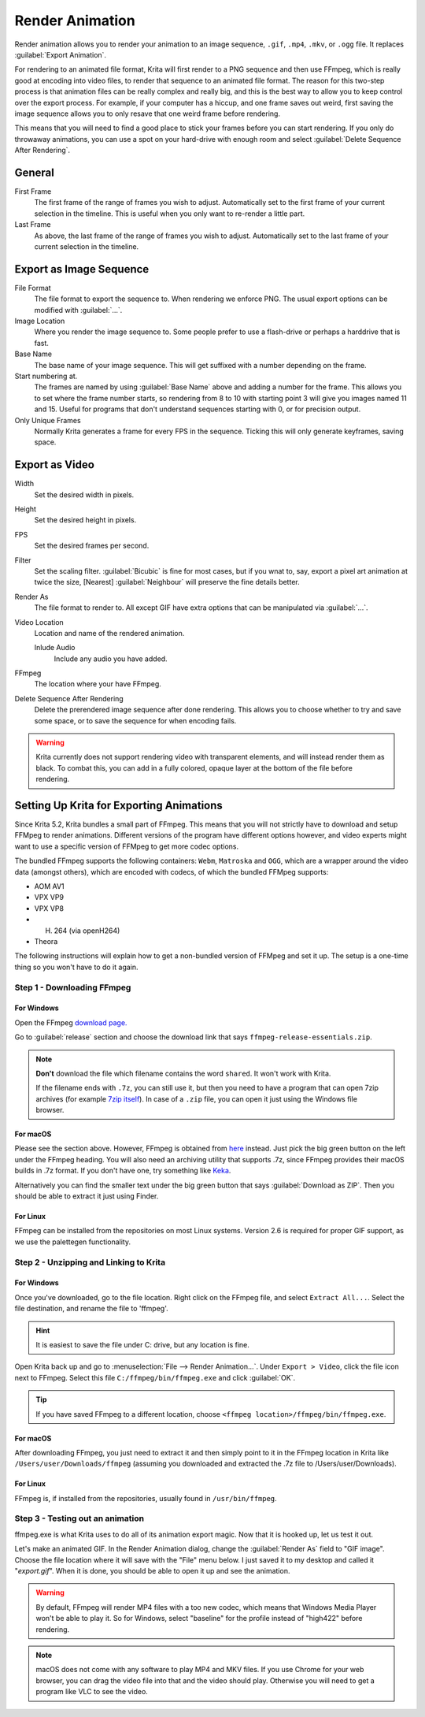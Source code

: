 .. meta::
   :description:
        How to use the render animation command in Krita.

.. metadata-placeholder

   :authors: - Scott Petrovic
             - Wolthera van Hövell tot Westerflier <griffinvalley@gmail.com>
             - Beelzy
             - Lewis Fuller Hill
   :license: GNU free documentation license 1.3 or later.

.. index:: Animation, Render Animation
.. _render_animation:

================
Render Animation
================ 

Render animation allows you to render your animation to an image sequence, ``.gif``, ``.mp4``, ``.mkv``, or ``.ogg`` file. It replaces :guilabel:`Export Animation`.

For rendering to an animated file format, Krita will first render to a PNG sequence and then use FFmpeg, which is really good at encoding into video files, to render that sequence to an animated file format. The reason for this two-step process is that animation files can be really complex and really big, and this is the best way to allow you to keep control over the export process. For example, if your computer has a hiccup, and one frame saves out weird, first saving the image sequence allows you to only resave that one weird frame before rendering.

This means that you will need to find a good place to stick your frames before you can start rendering. If you only do throwaway animations, you can use a spot on your hard-drive with enough room and select :guilabel:`Delete Sequence After Rendering`.

General
-------

First Frame
    The first frame of the range of frames you wish to adjust. Automatically set to the first frame of your current selection in the timeline. This is useful when you only want to re-render a little part.
Last Frame
    As above, the last frame of the range of frames you wish to adjust. Automatically set to the last frame of your current selection in the timeline.

Export as Image Sequence
------------------------

File Format
    The file format to export the sequence to. When rendering we enforce PNG. The usual export options can be modified with :guilabel:`...`.
Image Location
    Where you render the image sequence to. Some people prefer to use a flash-drive or perhaps a harddrive that is fast.
Base Name
    The base name of your image sequence. This will get suffixed with a number depending on the frame.
Start numbering at.
    The frames are named by using :guilabel:`Base Name`  above and adding a number for the frame. This allows you to set where the frame number starts, so rendering from 8 to 10 with starting point 3 will give you images named 11 and 15. Useful for programs that don't understand sequences starting with 0, or for precision output.
Only Unique Frames
    Normally Krita generates a frame for every FPS in the sequence. Ticking this will only generate keyframes, saving space.

Export as Video
---------------

Width
    Set the desired width in pixels.
Height
    Set the desired height in pixels.
FPS
    Set the desired frames per second.
Filter
    Set the scaling filter. :guilabel:`Bicubic` is fine for most cases, but if you wnat to, say, export a pixel art animation at twice the size, [Nearest] :guilabel:`Neighbour` will preserve the fine details better.
Render As
    The file format to render to. All except GIF have extra options that can be manipulated via :guilabel:`...`.
Video Location
    Location and name of the rendered animation.
    
    Inlude Audio
        Include any audio you have added.
    
FFmpeg
    The location where your have FFmpeg.
    
    .. versionchanged:: 5.2
        This is now optional. Krita's bundled FFMpeg functionality is able to provide some options, but it is still useful to set this if you want to use a specific version of FFMpeg for rendering videos.
    
Delete Sequence After Rendering
    Delete the prerendered image sequence after done rendering. This allows you to choose whether to try and save some space, or to save the sequence for when encoding fails.
    
    .. deprecated:: 5.2
    
        Since 5.2, Krita will always delete the image sequence if :guilabel:`Export as Image Sequence` is not checked while :guilabel:`Export as Video` is.

.. warning::

    Krita currently does not support rendering video with transparent elements, and will instead render them as black. To combat this, you can add in a fully colored, opaque layer at the bottom of the file before rendering.

Setting Up Krita for Exporting Animations
-----------------------------------------

.. versionchanged:: 5.2

Since Krita 5.2, Krita bundles a small part of FFmpeg. This means that you will not strictly have to download and setup FFMpeg to render animations. Different versions of the program have different options however, and video experts might want to use a specific version of FFMpeg to get more codec options.

The bundled FFmpeg supports the following containers: ``Webm``, ``Matroska`` and ``OGG``, which are a wrapper around the video data (amongst others), which are encoded with codecs, of which the bundled FFMpeg supports:

- AOM AV1
- VPX VP9
- VPX VP8
- H. 264 (via openH264)
- Theora

The following instructions will explain how to get a non-bundled version of FFMpeg and set it up. The setup is a one-time thing so you won't have to do it again.

Step 1 - Downloading FFmpeg
~~~~~~~~~~~~~~~~~~~~~~~~~~~

For Windows
^^^^^^^^^^^

Open the FFmpeg `download page. <https://www.gyan.dev/ffmpeg/builds/>`_

Go to :guilabel:`release` section and choose the download link that says ``ffmpeg-release-essentials.zip``.

.. note::

    **Don't** download the file which filename contains the word ``shared``. It won't work with Krita.

    If the filename ends with ``.7z``, you can still use it, but then you need to have a program that can open 7zip archives (for example `7zip itself <https://www.gyan.dev/ffmpeg/builds/>`_). In case of a ``.zip`` file, you can open it just using the Windows file browser.

    
For macOS
^^^^^^^^^

Please see the section above. However, FFmpeg is obtained from `here <https://evermeet.cx/ffmpeg/>`_ instead. Just pick the big green button on the left under the FFmpeg heading. You will also need an archiving utility that supports .7z, since FFmpeg provides their macOS builds in .7z format. If you don't have one, try something like `Keka <https://www.kekaosx.com>`_.

Alternatively you can find the smaller text under the big green button that says :guilabel:`Download as ZIP`. Then you should be able to extract it just using Finder.

For Linux
^^^^^^^^^

FFmpeg can be installed from the repositories on most Linux systems. Version 2.6 is required for proper GIF support, as we use the palettegen functionality.

Step 2 - Unzipping and Linking to Krita
~~~~~~~~~~~~~~~~~~~~~~~~~~~~~~~~~~~~~~~

For Windows
^^^^^^^^^^^

Once you've downloaded, go to the file location. Right click on the FFmpeg file, and select ``Extract All...``. Select the file destination, and rename the file to 'ffmpeg'. 

.. admonition:: Hint

    It is easiest to save the file under C: drive, but any location is fine.

Open Krita back up and go to :menuselection:`File --> Render Animation...`. Under ``Export > Video``, click the file icon next to FFmpeg. Select this file ``C:/ffmpeg/bin/ffmpeg.exe`` and click :guilabel:`OK`.

.. image:: /images/ffmpeg_screenshot_path.png
   :alt: FFmpeg path.

.. admonition:: Tip

    If you have saved FFmpeg to a different location, choose ``<ffmpeg location>/ffmpeg/bin/ffmpeg.exe``.
    
For macOS
^^^^^^^^^

After downloading FFmpeg, you just need to extract it and then simply point to it in the FFmpeg location in Krita like ``/Users/user/Downloads/ffmpeg`` (assuming you downloaded and extracted the .7z file to /Users/user/Downloads).

For Linux
^^^^^^^^^

FFmpeg is, if installed from the repositories, usually found in ``/usr/bin/ffmpeg``.

Step 3 - Testing out an animation
~~~~~~~~~~~~~~~~~~~~~~~~~~~~~~~~~

ffmpeg.exe is what Krita uses to do all of its animation export magic. Now that it is hooked up, let us test it out.

Let's make an animated GIF. In the Render Animation dialog, change the :guilabel:`Render As`  field to "GIF image". Choose the file location where it will save with the "File" menu below. I just saved it to my desktop and called it "*export.gif*". When it is done, you should be able to open it up and see the animation. 

.. warning::

    By default, FFmpeg will render MP4 files with a too new codec, which means that Windows Media Player won't be able to play it. So for Windows, select "baseline" for the profile instead of "high422" before rendering.

.. note::
    
    macOS does not come with any software to play MP4 and MKV files. If you use Chrome for your web browser, you can drag the video file into that and the video should play. Otherwise you will need to get a program like VLC to see the video.
